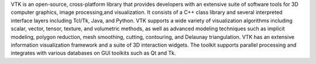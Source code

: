VTK is an open-source, cross-platform library that provides developers with an extensive suite of software tools for 3D computer graphics, image processing,and visualization. It consists of a C++ class library and several interpreted interface layers including Tcl/Tk, Java, and Python. VTK supports a wide variety of visualization algorithms including scalar, vector, tensor, texture, and volumetric methods, as well as advanced modeling techniques such as implicit modeling, polygon reduction, mesh smoothing, cutting, contouring, and Delaunay triangulation. VTK has an extensive information visualization framework and a suite of 3D interaction widgets. The toolkit supports parallel processing and integrates with various databases on GUI toolkits such as Qt and Tk.


